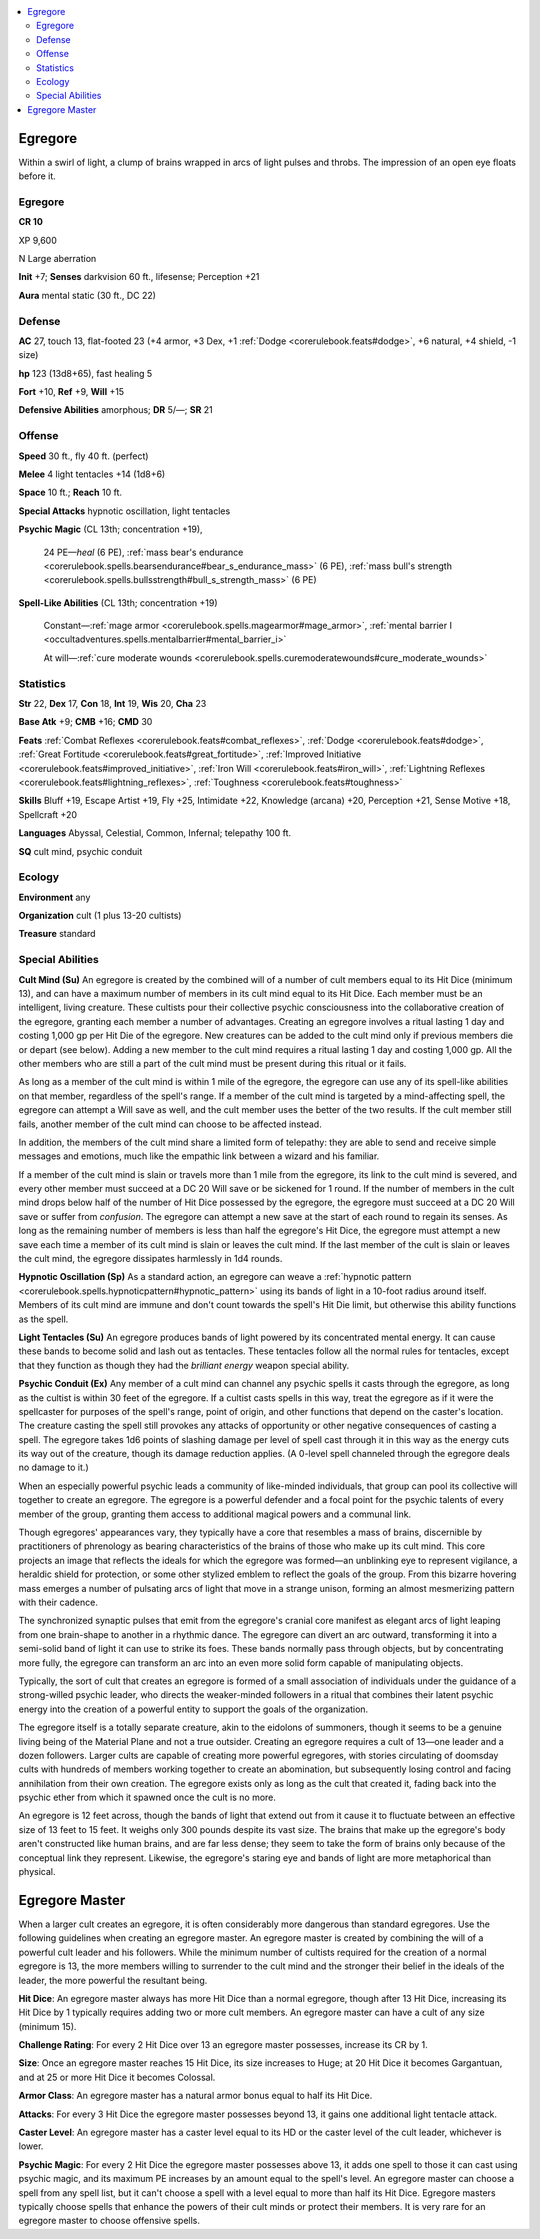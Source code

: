 
.. _`bestiary5.egregore`:

.. contents:: \ 

.. _`bestiary5.egregore#egregore`:

Egregore
*********

Within a swirl of light, a clump of brains wrapped in arcs of light pulses and throbs. The impression of an open eye floats before it.

Egregore
=========

**CR 10** 

XP 9,600

N Large aberration

\ **Init**\  +7; \ **Senses**\  darkvision 60 ft., lifesense; Perception +21

\ **Aura**\  mental static (30 ft., DC 22)

.. _`bestiary5.egregore#defense`:

Defense
========

\ **AC**\  27, touch 13, flat-footed 23 (+4 armor, +3 Dex, +1 :ref:`Dodge <corerulebook.feats#dodge>`\ , +6 natural, +4 shield, -1 size)

\ **hp**\  123 (13d8+65), fast healing 5

\ **Fort**\  +10, \ **Ref**\  +9, \ **Will**\  +15

\ **Defensive Abilities**\  amorphous; \ **DR**\  5/—; \ **SR**\  21

.. _`bestiary5.egregore#offense`:

Offense
========

\ **Speed**\  30 ft., fly 40 ft. (perfect)

\ **Melee**\  4 light tentacles +14 (1d8+6)

\ **Space**\  10 ft.; \ **Reach**\  10 ft.

\ **Special Attacks**\  hypnotic oscillation, light tentacles

\ **Psychic Magic**\  (CL 13th; concentration +19),

 24 PE—\ *heal*\  (6 PE), :ref:`mass bear's endurance <corerulebook.spells.bearsendurance#bear_s_endurance_mass>`\  (6 PE), :ref:`mass bull's strength <corerulebook.spells.bullsstrength#bull_s_strength_mass>`\  (6 PE)

\ **Spell-Like Abilities**\  (CL 13th; concentration +19)

 Constant—:ref:`mage armor <corerulebook.spells.magearmor#mage_armor>`\ , :ref:`mental barrier I <occultadventures.spells.mentalbarrier#mental_barrier_i>`

 At will—:ref:`cure moderate wounds <corerulebook.spells.curemoderatewounds#cure_moderate_wounds>`

.. _`bestiary5.egregore#statistics`:

Statistics
===========

\ **Str**\  22, \ **Dex**\  17, \ **Con**\  18, \ **Int**\  19, \ **Wis**\  20, \ **Cha**\  23

\ **Base Atk**\  +9; \ **CMB**\  +16; \ **CMD**\  30

\ **Feats**\  :ref:`Combat Reflexes <corerulebook.feats#combat_reflexes>`\ , :ref:`Dodge <corerulebook.feats#dodge>`\ , :ref:`Great Fortitude <corerulebook.feats#great_fortitude>`\ , :ref:`Improved Initiative <corerulebook.feats#improved_initiative>`\ , :ref:`Iron Will <corerulebook.feats#iron_will>`\ , :ref:`Lightning Reflexes <corerulebook.feats#lightning_reflexes>`\ , :ref:`Toughness <corerulebook.feats#toughness>`

\ **Skills**\  Bluff +19, Escape Artist +19, Fly +25, Intimidate +22, Knowledge (arcana) +20, Perception +21, Sense Motive +18, Spellcraft +20

\ **Languages**\  Abyssal, Celestial, Common, Infernal; telepathy 100 ft.

\ **SQ**\  cult mind, psychic conduit

.. _`bestiary5.egregore#ecology`:

Ecology
========

\ **Environment**\  any

\ **Organization**\  cult (1 plus 13-20 cultists)

\ **Treasure**\  standard

.. _`bestiary5.egregore#special_abilities`:

Special Abilities
==================

\ **Cult Mind (Su)**\  An egregore is created by the combined will of a number of cult members equal to its Hit Dice (minimum 13), and can have a maximum number of members in its cult mind equal to its Hit Dice. Each member must be an intelligent, living creature. These cultists pour their collective psychic consciousness into the collaborative creation of the egregore, granting each member a number of advantages. Creating an egregore involves a ritual lasting 1 day and costing 1,000 gp per Hit Die of the egregore. New creatures can be added to the cult mind only if previous members die or depart (see below). Adding a new member to the cult mind requires a ritual lasting 1 day and costing 1,000 gp. All the other members who are still a part of the cult mind must be present during this ritual or it fails.

As long as a member of the cult mind is within 1 mile of the egregore, the egregore can use any of its spell-like abilities on that member, regardless of the spell's range. If a member of the cult mind is targeted by a mind-affecting spell, the egregore can attempt a Will save as well, and the cult member uses the better of the two results. If the cult member still fails, another member of the cult mind can choose to be affected instead.

In addition, the members of the cult mind share a limited form of telepathy: they are able to send and receive simple messages and emotions, much like the empathic link between a wizard and his familiar.

If a member of the cult mind is slain or travels more than 1 mile from the egregore, its link to the cult mind is severed, and every other member must succeed at a DC 20 Will save or be sickened for 1 round. If the number of members in the cult mind drops below half of the number of Hit Dice possessed by the egregore, the egregore must succeed at a DC 20 Will save or suffer from \ *confusion*\ . The egregore can attempt a new save at the start of each round to regain its senses. As long as the remaining number of members is less than half the egregore's Hit Dice, the egregore must attempt a new save each time a member of its cult mind is slain or leaves the cult mind. If the last member of the cult is slain or leaves the cult mind, the egregore dissipates harmlessly in 1d4 rounds.

\ **Hypnotic Oscillation (Sp)**\  As a standard action, an egregore can weave a :ref:`hypnotic pattern <corerulebook.spells.hypnoticpattern#hypnotic_pattern>`\  using its bands of light in a 10-foot radius around itself. Members of its cult mind are immune and don't count towards the spell's Hit Die limit, but otherwise this ability functions as the spell.

\ **Light Tentacles (Su)**\  An egregore produces bands of light powered by its concentrated mental energy. It can cause these bands to become solid and lash out as tentacles. These tentacles follow all the normal rules for tentacles, except that they function as though they had the \ *brilliant energy*\  weapon special ability.

\ **Psychic Conduit (Ex)**\  Any member of a cult mind can channel any psychic spells it casts through the egregore, as long as the cultist is within 30 feet of the egregore. If a cultist casts spells in this way, treat the egregore as if it were the spellcaster for purposes of the spell's range, point of origin, and other functions that depend on the caster's location. The creature casting the spell still provokes any attacks of opportunity or other negative consequences of casting a spell. The egregore takes 1d6 points of slashing damage per level of spell cast through it in this way as the energy cuts its way out of the creature, though its damage reduction applies. (A 0-level spell channeled through the egregore deals no damage to it.)

When an especially powerful psychic leads a community of like-minded individuals, that group can pool its collective will together to create an egregore. The egregore is a powerful defender and a focal point for the psychic talents of every member of the group, granting them access to additional magical powers and a communal link.

Though egregores' appearances vary, they typically have a core that resembles a mass of brains, discernible by practitioners of phrenology as bearing characteristics of the brains of those who make up its cult mind. This core projects an image that reflects the ideals for which the egregore was formed—an unblinking eye to represent vigilance, a heraldic shield for protection, or some other stylized emblem to reflect the goals of the group. From this bizarre hovering mass emerges a number of pulsating arcs of light that move in a strange unison, forming an almost mesmerizing pattern with their cadence.

The synchronized synaptic pulses that emit from the egregore's cranial core manifest as elegant arcs of light leaping from one brain-shape to another in a rhythmic dance. The egregore can divert an arc outward, transforming it into a semi-solid band of light it can use to strike its foes. These bands normally pass through objects, but by concentrating more fully, the egregore can transform an arc into an even more solid form capable of manipulating objects.

Typically, the sort of cult that creates an egregore is formed of a small association of individuals under the guidance of a strong-willed psychic leader, who directs the weaker-minded followers in a ritual that combines their latent psychic energy into the creation of a powerful entity to support the goals of the organization.

The egregore itself is a totally separate creature, akin to the eidolons of summoners, though it seems to be a genuine living being of the Material Plane and not a true outsider. Creating an egregore requires a cult of 13—one leader and a dozen followers. Larger cults are capable of creating more powerful egregores, with stories circulating of doomsday cults with hundreds of members working together to create an abomination, but subsequently losing control and facing annihilation from their own creation. The egregore exists only as long as the cult that created it, fading back into the psychic ether from which it spawned once the cult is no more.

An egregore is 12 feet across, though the bands of light that extend out from it cause it to fluctuate between an effective size of 13 feet to 15 feet. It weighs only 300 pounds despite its vast size. The brains that make up the egregore's body aren't constructed like human brains, and are far less dense; they seem to take the form of brains only because of the conceptual link they represent. Likewise, the egregore's staring eye and bands of light are more metaphorical than physical.

.. _`bestiary5.egregore#egregore_master`:

Egregore Master
****************

When a larger cult creates an egregore, it is often considerably more dangerous than standard egregores. Use the following guidelines when creating an egregore master. An egregore master is created by combining the will of a powerful cult leader and his followers. While the minimum number of cultists required for the creation of a normal egregore is 13, the more members willing to surrender to the cult mind and the stronger their belief in the ideals of the leader, the more powerful the resultant being.

\ **Hit Dice**\ : An egregore master always has more Hit Dice than a normal egregore, though after 13 Hit Dice, increasing its Hit Dice by 1 typically requires adding two or more cult members. An egregore master can have a cult of any size (minimum 15).

\ **Challenge Rating**\ : For every 2 Hit Dice over 13 an egregore master possesses, increase its CR by 1.

\ **Size**\ : Once an egregore master reaches 15 Hit Dice, its size increases to Huge; at 20 Hit Dice it becomes Gargantuan, and at 25 or more Hit Dice it becomes Colossal.

\ **Armor Class**\ : An egregore master has a natural armor bonus equal to half its Hit Dice.

\ **Attacks**\ : For every 3 Hit Dice the egregore master possesses beyond 13, it gains one additional light tentacle attack.

\ **Caster Level**\ : An egregore master has a caster level equal to its HD or the caster level of the cult leader, whichever is lower.

\ **Psychic Magic**\ : For every 2 Hit Dice the egregore master possesses above 13, it adds one spell to those it can cast using psychic magic, and its maximum PE increases by an amount equal to the spell's level. An egregore master can choose a spell from any spell list, but it can't choose a spell with a level equal to more than half its Hit Dice. Egregore masters typically choose spells that enhance the powers of their cult minds or protect their members. It is very rare for an egregore master to choose offensive spells.

